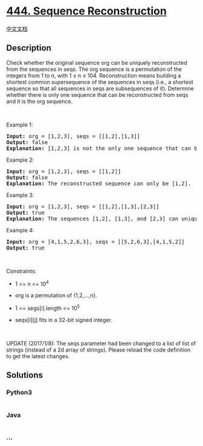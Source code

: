 * [[https://leetcode.com/problems/sequence-reconstruction][444. Sequence
Reconstruction]]
  :PROPERTIES:
  :CUSTOM_ID: sequence-reconstruction
  :END:
[[./solution/0400-0499/0444.Sequence Reconstruction/README.org][中文文档]]

** Description
   :PROPERTIES:
   :CUSTOM_ID: description
   :END:

#+begin_html
  <p>
#+end_html

Check whether the original sequence org can be uniquely reconstructed
from the sequences in seqs. The org sequence is a permutation of the
integers from 1 to n, with 1 ≤ n ≤ 104. Reconstruction means building a
shortest common supersequence of the sequences in seqs (i.e., a shortest
sequence so that all sequences in seqs are subsequences of it).
Determine whether there is only one sequence that can be reconstructed
from seqs and it is the org sequence.

#+begin_html
  </p>
#+end_html

#+begin_html
  <p>
#+end_html

 

#+begin_html
  </p>
#+end_html

#+begin_html
  <p>
#+end_html

Example 1:

#+begin_html
  </p>
#+end_html

#+begin_html
  <pre>
  <strong>Input:</strong> org = [1,2,3], seqs = [[1,2],[1,3]]
  <strong>Output:</strong> false
  <strong>Explanation:</strong> [1,2,3] is not the only one sequence that can be reconstructed, because [1,3,2] is also a valid sequence that can be reconstructed.
  </pre>
#+end_html

#+begin_html
  <p>
#+end_html

Example 2:

#+begin_html
  </p>
#+end_html

#+begin_html
  <pre>
  <strong>Input:</strong> org = [1,2,3], seqs = [[1,2]]
  <strong>Output:</strong> false
  <strong>Explanation:</strong> The reconstructed sequence can only be [1,2].
  </pre>
#+end_html

#+begin_html
  <p>
#+end_html

Example 3:

#+begin_html
  </p>
#+end_html

#+begin_html
  <pre>
  <strong>Input:</strong> org = [1,2,3], seqs = [[1,2],[1,3],[2,3]]
  <strong>Output:</strong> true
  <strong>Explanation:</strong> The sequences [1,2], [1,3], and [2,3] can uniquely reconstruct the original sequence [1,2,3].
  </pre>
#+end_html

#+begin_html
  <p>
#+end_html

Example 4:

#+begin_html
  </p>
#+end_html

#+begin_html
  <pre>
  <strong>Input:</strong> org = [4,1,5,2,6,3], seqs = [[5,2,6,3],[4,1,5,2]]
  <strong>Output:</strong> true
  </pre>
#+end_html

#+begin_html
  <p>
#+end_html

 

#+begin_html
  </p>
#+end_html

#+begin_html
  <p>
#+end_html

Constraints:

#+begin_html
  </p>
#+end_html

#+begin_html
  <ul>
#+end_html

#+begin_html
  <li>
#+end_html

1 <= n <= 10^4

#+begin_html
  </li>
#+end_html

#+begin_html
  <li>
#+end_html

org is a permutation of {1,2,...,n}.

#+begin_html
  </li>
#+end_html

#+begin_html
  <li>
#+end_html

1 <= segs[i].length <= 10^5

#+begin_html
  </li>
#+end_html

#+begin_html
  <li>
#+end_html

seqs[i][j] fits in a 32-bit signed integer.

#+begin_html
  </li>
#+end_html

#+begin_html
  </ul>
#+end_html

#+begin_html
  <p>
#+end_html

 

#+begin_html
  </p>
#+end_html

#+begin_html
  <p>
#+end_html

UPDATE (2017/1/8): The seqs parameter had been changed to a list of list
of strings (instead of a 2d array of strings). Please reload the code
definition to get the latest changes.

#+begin_html
  </p>
#+end_html

** Solutions
   :PROPERTIES:
   :CUSTOM_ID: solutions
   :END:

#+begin_html
  <!-- tabs:start -->
#+end_html

*** *Python3*
    :PROPERTIES:
    :CUSTOM_ID: python3
    :END:
#+begin_src python
#+end_src

*** *Java*
    :PROPERTIES:
    :CUSTOM_ID: java
    :END:
#+begin_src java
#+end_src

*** *...*
    :PROPERTIES:
    :CUSTOM_ID: section
    :END:
#+begin_example
#+end_example

#+begin_html
  <!-- tabs:end -->
#+end_html
